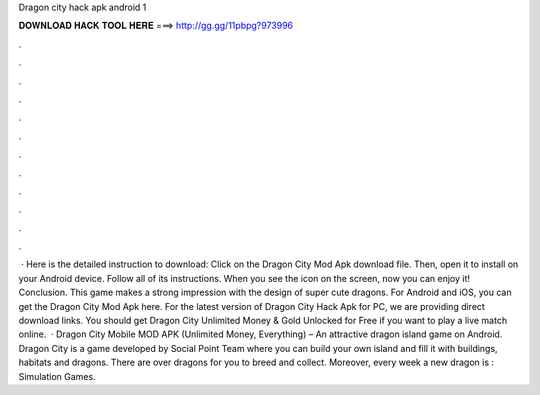 Dragon city hack apk android 1

𝐃𝐎𝐖𝐍𝐋𝐎𝐀𝐃 𝐇𝐀𝐂𝐊 𝐓𝐎𝐎𝐋 𝐇𝐄𝐑𝐄 ===> http://gg.gg/11pbpg?973996

.

.

.

.

.

.

.

.

.

.

.

.

 · Here is the detailed instruction to download: Click on the Dragon City Mod Apk download file. Then, open it to install on your Android device. Follow all of its instructions. When you see the icon on the screen, now you can enjoy it! Conclusion. This game makes a strong impression with the design of super cute dragons. For Android and iOS, you can get the Dragon City Mod Apk here. For the latest version of Dragon City Hack Apk for PC, we are providing direct download links. You should get Dragon City Unlimited Money & Gold Unlocked for Free if you want to play a live match online.  · Dragon City Mobile MOD APK (Unlimited Money, Everything) – An attractive dragon island game on Android. Dragon City is a game developed by Social Point Team where you can build your own island and fill it with buildings, habitats and dragons. There are over dragons for you to breed and collect. Moreover, every week a new dragon is : Simulation Games.